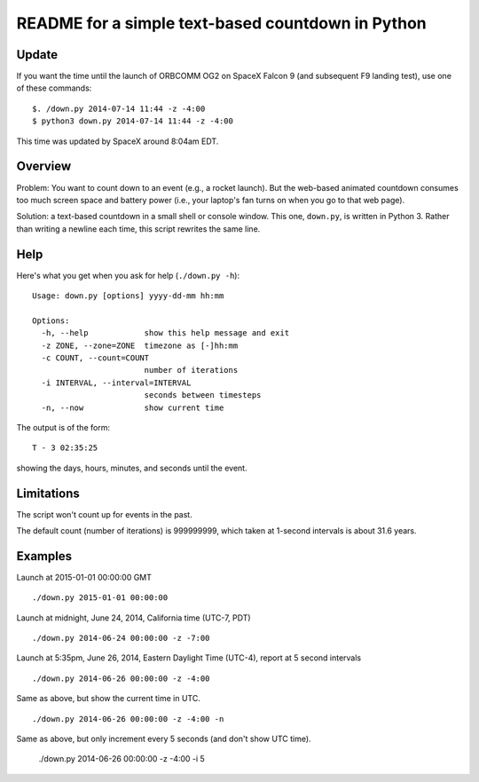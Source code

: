 ==================================================
README for a simple text-based countdown in Python
==================================================

Update
======

If you want the time until the launch of ORBCOMM OG2 on SpaceX Falcon 9
(and subsequent F9 landing test), use one of these commands::

    $. /down.py 2014-07-14 11:44 -z -4:00
    $ python3 down.py 2014-07-14 11:44 -z -4:00

This time was updated by SpaceX around 8:04am EDT.

Overview
========

Problem: You want to count down to an event (e.g., a rocket launch).
But the web-based animated countdown consumes too much screen space
and battery power (i.e., your laptop's fan turns on when you go to that
web page).

Solution: a text-based countdown in a small shell or console window.
This one, ``down.py``, is written in Python 3.
Rather than writing a newline each time, this script rewrites the same line.

..  image:: pics/countdown-OCO-2.png
    :height: 82
    :width: 682
    :scale: 50 %
    :alt: Countdown for OCO-2, launching July 1, 2014
    :align: right

Help
====

Here's what you get when you ask for help (``./down.py -h``)::

    Usage: down.py [options] yyyy-dd-mm hh:mm

    Options:
      -h, --help            show this help message and exit
      -z ZONE, --zone=ZONE  timezone as [-]hh:mm
      -c COUNT, --count=COUNT
                            number of iterations
      -i INTERVAL, --interval=INTERVAL
                            seconds between timesteps
      -n, --now             show current time

The output is of the form::

    T - 3 02:35:25

showing the days, hours, minutes, and seconds until the event.

Limitations
===========

The script won't count up for events in the past.

The default count (number of iterations) is 999999999, which taken at
1-second intervals is about 31.6 years.

Examples
========

Launch at 2015-01-01 00:00:00 GMT ::

    ./down.py 2015-01-01 00:00:00

Launch at midnight, June 24, 2014, California time (UTC-7, PDT) ::

    ./down.py 2014-06-24 00:00:00 -z -7:00

Launch at 5:35pm, June 26, 2014, Eastern Daylight Time (UTC-4), report at 5 second
intervals ::

    ./down.py 2014-06-26 00:00:00 -z -4:00

Same as above, but show the current time in UTC. ::

    ./down.py 2014-06-26 00:00:00 -z -4:00 -n

Same as above, but only increment every 5 seconds (and don't show UTC time).

    ./down.py 2014-06-26 00:00:00 -z -4:00 -i 5


